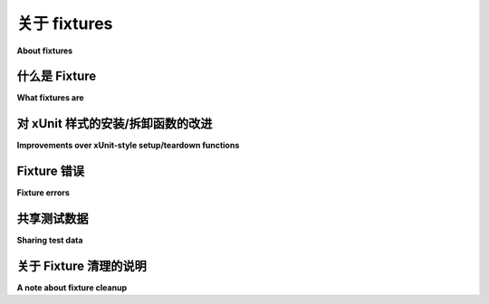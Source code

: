 .. _about-fixtures:

关于 fixtures
===============

**About fixtures**

.. seealso:: :ref:`how-to-fixtures`
.. seealso:: :ref:`Fixtures reference <reference-fixtures>`

.. tabs::

    .. tab:: 中文

        pytest fixtures 装置设计得明确、模块化且可扩展。

    .. tab:: 英文

        pytest fixtures are designed to be explicit, modular and scalable.

什么是 Fixture
-----------------

**What fixtures are**

.. tabs::

    .. tab:: 中文
            
        在测试中， `fixture <https://en.wikipedia.org/wiki/Test_fixture#Software>`_ 提供了一个定义良好、可靠且一致的测试上下文。这可以包括环境（例如配置了已知参数的数据库）或内容（例如数据集）。

        Fixtures 定义了构成测试 *arrange* 阶段的步骤和数据（参见 :ref:`test-anatomy`）。在 pytest 中，它们是您定义的函数，用于实现此目的。它们还可以用于定义测试的 *act* 阶段；这是一种设计更复杂测试的强大技术。

        由 fixtures 设置的服务、状态或其他操作环境通过参数被测试函数访问。对于每个测试函数使用的 fixture，通常在测试函数的定义中会有一个参数（以 fixture 的名称命名）。

        我们可以通过使用装饰器 :py:func:`@pytest.fixture <pytest.fixture>` 来告诉 pytest 某个特定函数是一个 fixture。以下是 pytest 中 fixture 的简单示例：

        .. code-block:: python

            import pytest


            class Fruit:
                def __init__(self, name):
                    self.name = name

                def __eq__(self, other):
                    return self.name == other.name


            @pytest.fixture
            def my_fruit():
                return Fruit("apple")


            @pytest.fixture
            def fruit_basket(my_fruit):
                return [Fruit("banana"), my_fruit]


            def test_my_fruit_in_basket(my_fruit, fruit_basket):
                assert my_fruit in fruit_basket

        测试不必仅限于单个 fixture。它们可以依赖于您想要的任意多个 fixtures，且 fixtures 也可以使用其他 fixtures。这正是 pytest 的 fixture 系统真正闪耀的地方。

    .. tab:: 英文

        In testing, a `fixture <https://en.wikipedia.org/wiki/Test_fixture#Software>`_
        provides a defined, reliable and consistent context for the tests. This could
        include environment (for example a database configured with known parameters)
        or content (such as a dataset).

        Fixtures define the steps and data that constitute the *arrange* phase of a
        test (see :ref:`test-anatomy`). In pytest, they are functions you define that
        serve this purpose. They can also be used to define a test's *act* phase; this
        is a powerful technique for designing more complex tests.

        The services, state, or other operating environments set up by fixtures are
        accessed by test functions through arguments. For each fixture used by a test
        function there is typically a parameter (named after the fixture) in the test
        function's definition.

        We can tell pytest that a particular function is a fixture by decorating it with
        :py:func:`@pytest.fixture <pytest.fixture>`. Here's a simple example of
        what a fixture in pytest might look like:

        .. code-block:: python

            import pytest


            class Fruit:
                def __init__(self, name):
                    self.name = name

                def __eq__(self, other):
                    return self.name == other.name


            @pytest.fixture
            def my_fruit():
                return Fruit("apple")


            @pytest.fixture
            def fruit_basket(my_fruit):
                return [Fruit("banana"), my_fruit]


            def test_my_fruit_in_basket(my_fruit, fruit_basket):
                assert my_fruit in fruit_basket

        Tests don't have to be limited to a single fixture, either. They can depend on
        as many fixtures as you want, and fixtures can use other fixtures, as well. This
        is where pytest's fixture system really shines.


对 xUnit 样式的安装/拆卸函数的改进
-----------------------------------------------------------

**Improvements over xUnit-style setup/teardown functions**

.. tabs::

    .. tab:: 中文

        pytest fixtures 相较于经典的 xUnit 风格的设置/拆卸函数提供了显著的改进：

        * fixtures 具有明确的名称，并通过在测试函数、模块、类或整个项目中声明其使用来激活。

        * fixtures 以模块化方式实现，因为每个 fixture 名称触发一个 *fixture function*，该函数本身可以使用其他 fixtures。

        * fixture 管理可以从简单的单元测试扩展到复杂的功能测试，允许根据配置和组件选项参数化 fixtures 和测试，或在函数、类、模块或整个测试会话范围内重用 fixtures。

        * 拆卸逻辑可以轻松、安全地管理，无论使用多少 fixtures，无需手动小心处理错误或微观管理清理步骤的添加顺序。

        此外，pytest 继续支持 :ref:`xunitsetup`。您可以根据自己的喜好混合这两种风格，逐步从经典风格迁移到新风格。您还可以从现有的 :ref:`unittest.TestCase style <unittest.TestCase>` 开始。

    .. tab:: 英文

        pytest fixtures offer dramatic improvements over the classic xUnit
        style of setup/teardown functions:

        * fixtures have explicit names and are activated by declaring their use from test functions, modules, classes or whole projects.

        * fixtures are implemented in a modular manner, as each fixture name triggers a *fixture function* which can itself use other fixtures.

        * fixture management scales from simple unit to complex functional testing, allowing to parametrize fixtures and tests according to configuration and component options, or to reuse fixtures across function, class, module or whole test session scopes.

        * teardown logic can be easily, and safely managed, no matter how many fixtures   are used, without the need to carefully handle errors by hand or micromanage   the order that cleanup steps are added.

        In addition, pytest continues to support :ref:`xunitsetup`.  You can mix both styles, moving incrementally from classic to new style, as you prefer.  You can also start out from existing :ref:`unittest.TestCase style <unittest.TestCase>`.



Fixture 错误
--------------

**Fixture errors**

.. tabs::

    .. tab:: 中文

        pytest 尽力将给定测试的所有 fixtures 按线性顺序排列，以便它可以看到哪个 fixture 是第一个、第二个、第三个，依此类推。然而，如果早期的 fixture 发生问题并引发异常，pytest 将停止执行该测试的 fixtures，并将测试标记为有错误。

        当测试被标记为有错误时，并不意味着测试失败。这只是意味着由于它依赖的某个东西出现了问题，测试无法被执行。

        这也是为什么尽可能减少给定测试的不必要依赖是个好主意。这样，某个无关的事物出现问题不会导致我们对可能存在的问题的完整性产生误解。

        以下是一个快速示例来帮助解释：

        .. code-block:: python

            import pytest


            @pytest.fixture
            def order():
                return []


            @pytest.fixture
            def append_first(order):
                order.append(1)


            @pytest.fixture
            def append_second(order, append_first):
                order.extend([2])


            @pytest.fixture(autouse=True)
            def append_third(order, append_second):
                order += [3]


            def test_order(order):
                assert order == [1, 2, 3]


        如果由于某种原因，``order.append(1)`` 有一个 bug 并引发异常，我们将无法知道 ``order.extend([2])`` 或 ``order += [3]`` 是否也会有问题。在 ``append_first`` 抛出异常后，pytest 将不再运行 ``test_order`` 的任何其他 fixtures，甚至不会尝试运行 ``test_order`` 本身。唯一会运行的只是 ``order`` 和 ``append_first``。

    .. tab:: 英文

        pytest does its best to put all the fixtures for a given test in a linear order
        so that it can see which fixture happens first, second, third, and so on. If an
        earlier fixture has a problem, though, and raises an exception, pytest will stop
        executing fixtures for that test and mark the test as having an error.

        When a test is marked as having an error, it doesn't mean the test failed,
        though. It just means the test couldn't even be attempted because one of the
        things it depends on had a problem.

        This is one reason why it's a good idea to cut out as many unnecessary
        dependencies as possible for a given test. That way a problem in something
        unrelated isn't causing us to have an incomplete picture of what may or may not
        have issues.

        Here's a quick example to help explain:

        .. code-block:: python

            import pytest


            @pytest.fixture
            def order():
                return []


            @pytest.fixture
            def append_first(order):
                order.append(1)


            @pytest.fixture
            def append_second(order, append_first):
                order.extend([2])


            @pytest.fixture(autouse=True)
            def append_third(order, append_second):
                order += [3]


            def test_order(order):
                assert order == [1, 2, 3]


        If, for whatever reason, ``order.append(1)`` had a bug and it raises an exception,
        we wouldn't be able to know if ``order.extend([2])`` or ``order += [3]`` would
        also have problems. After ``append_first`` throws an exception, pytest won't run
        any more fixtures for ``test_order``, and it won't even try to run
        ``test_order`` itself. The only things that would've run would be ``order`` and
        ``append_first``.


共享测试数据
-----------------

**Sharing test data**

.. tabs::

    .. tab:: 中文

        如果您想将来自文件的测试数据提供给您的测试，一个好的方法是通过在 fixture 中加载这些数据，以供您的测试使用。这利用了 pytest 的自动缓存机制。

        另一种好的方法是在 ``tests`` 文件夹中添加数据文件。还有一些社区插件可帮助管理测试的这一方面，例如 :pypi:`pytest-datadir` 和 :pypi:`pytest-datafiles`。

    .. tab:: 英文

        If you want to make test data from files available to your tests, a good way
        to do this is by loading these data in a fixture for use by your tests.
        This makes use of the automatic caching mechanisms of pytest.

        Another good approach is by adding the data files in the ``tests`` folder.
        There are also community plugins available to help to manage this aspect of
        testing, e.g. :pypi:`pytest-datadir` and :pypi:`pytest-datafiles`.

.. _fixtures-signal-cleanup:

关于 Fixture 清理的说明
----------------------------

**A note about fixture cleanup**

.. tabs::

    .. tab:: 中文

        pytest 对 :data:`SIGTERM <signal.SIGTERM>` 和 ``SIGQUIT`` 信号没有进行任何特殊处理（:data:`SIGINT <signal.SIGINT>` 由 Python 运行时通过 :class:`KeyboardInterrupt` 自然处理），因此管理外部资源的 fixtures 在 Python 进程被这些信号终止时，可能会导致资源泄漏。

        pytest 不处理这些信号以执行 fixture 清理的原因是，信号处理程序是全局的，改变它们可能会干扰正在执行的代码。

        如果您测试套件中的 fixtures 在这些情况下需要特别处理终止，请参阅问题跟踪器中的 :issue:`this comment <5243#issuecomment-491522595>` 以获取可能的解决方法。

    .. tab:: 英文

        pytest does not do any special processing for :data:`SIGTERM <signal.SIGTERM>` and
        ``SIGQUIT`` signals (:data:`SIGINT <signal.SIGINT>` is handled naturally
        by the Python runtime via :class:`KeyboardInterrupt`), so fixtures that manage external resources which are important
        to be cleared when the Python process is terminated (by those signals) might leak resources.

        The reason pytest does not handle those signals to perform fixture cleanup is that signal handlers are global,
        and changing them might interfere with the code under execution.

        If fixtures in your suite need special care regarding termination in those scenarios,
        see :issue:`this comment <5243#issuecomment-491522595>` in the issue
        tracker for a possible workaround.
